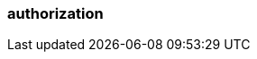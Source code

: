 === authorization
:term-name: authorization
:hover-text: The process of specifying access rights to resources. Access rights are enforced through access-control lists (ACLs).
:link: https://docs.redpanda.com/current/manage/security/authorization/ 